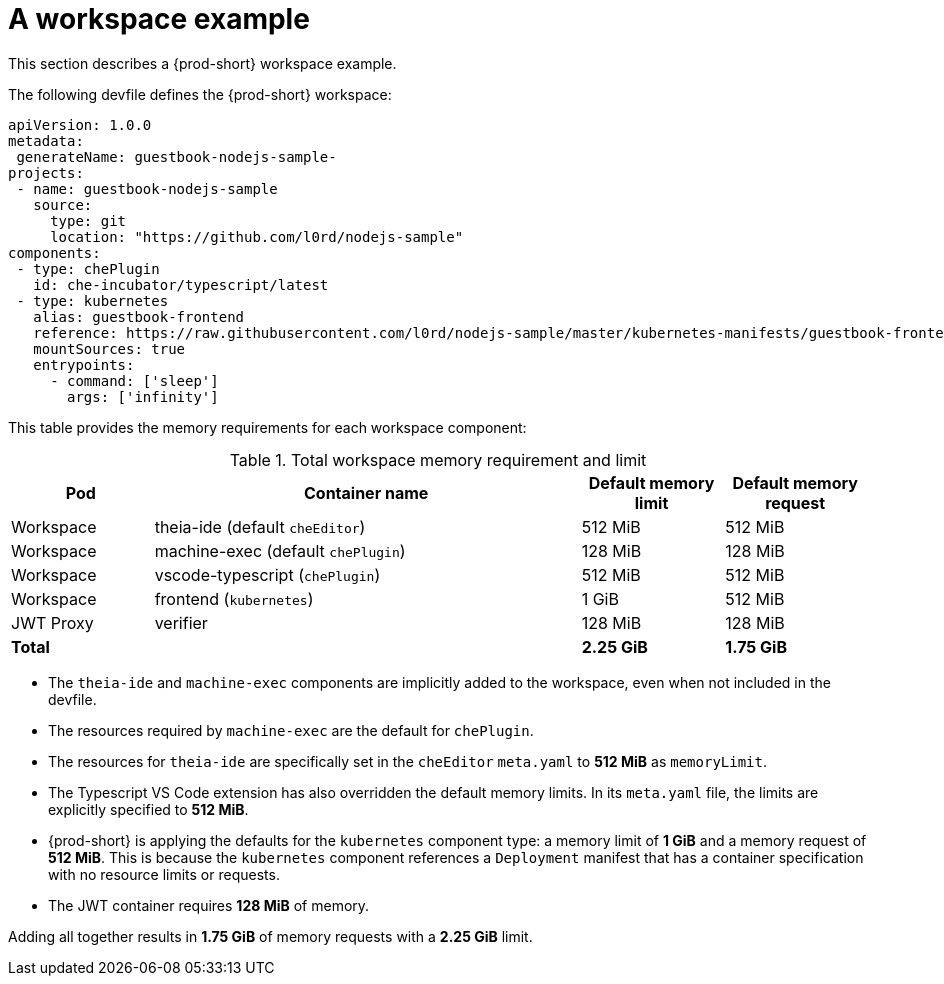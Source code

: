 // {prod-id-short}-compute-resources-requirements

[id="a-workspace-example_{context}"]
= A workspace example

This section describes a {prod-short} workspace example.

The following devfile defines the {prod-short} workspace:

[source,yaml]
----
apiVersion: 1.0.0
metadata:
 generateName: guestbook-nodejs-sample-
projects:
 - name: guestbook-nodejs-sample
   source:
     type: git
     location: "https://github.com/l0rd/nodejs-sample"
components:
 - type: chePlugin
   id: che-incubator/typescript/latest
 - type: kubernetes
   alias: guestbook-frontend
   reference: https://raw.githubusercontent.com/l0rd/nodejs-sample/master/kubernetes-manifests/guestbook-frontend.deployment.yaml
   mountSources: true
   entrypoints:
     - command: ['sleep']
       args: ['infinity']
----

This table provides the memory requirements for each workspace component:

[cols="1,3,1,1", options="header"]
.Total workspace memory requirement and limit
|===
|Pod
|Container name
|Default memory limit
|Default memory request

|Workspace
|theia-ide (default `cheEditor`)
|512 MiB
|512 MiB

|Workspace
|machine-exec (default `chePlugin`)
|128 MiB
|128 MiB

|Workspace
|vscode-typescript (`chePlugin`)
|512 MiB
|512 MiB

|Workspace
|frontend (`kubernetes`)
|1 GiB
|512 MiB

|JWT Proxy
|verifier
|128 MiB
|128 MiB

2+>s|Total
>s|2.25 GiB
>s|1.75 GiB
|===

* The `theia-ide` and `machine-exec` components are implicitly added to the workspace, even when not included in the devfile.
* The resources required by `machine-exec` are the default for `chePlugin`.
* The resources for `theia-ide` are specifically set in the `cheEditor` `meta.yaml` to *512 MiB* as `memoryLimit`.
* The Typescript VS Code extension has also overridden the default memory limits. In its `meta.yaml` file, the limits are explicitly specified to *512 MiB*.
* {prod-short} is applying the defaults for the `kubernetes` component type: a memory limit of *1 GiB* and a memory request of *512 MiB*. This is because the `kubernetes` component references a `Deployment` manifest that has a container specification with no resource limits or requests.
* The JWT container requires *128 MiB* of memory.

Adding all together results in *1.75 GiB* of memory requests with a *2.25 GiB* limit.
